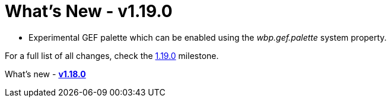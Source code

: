 = What's New - v1.19.0

* Experimental GEF palette which can be enabled using the _wbp.gef.palette_ system property.

For a full list of all changes, check the link:https://github.com/eclipse-windowbuilder/windowbuilder/milestone/11[1.19.0] milestone.

What's new - link:v118.html[*v1.18.0*]